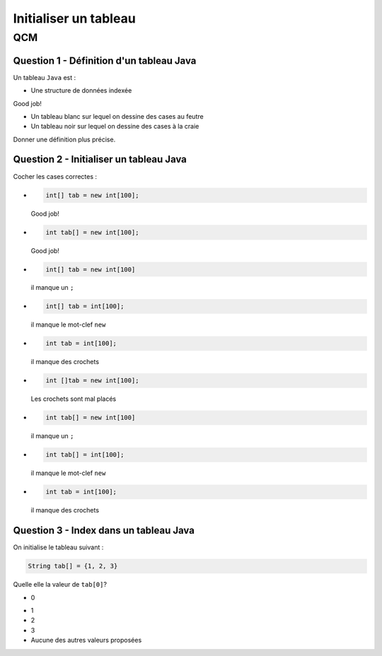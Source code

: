 .. Cette page est publiée sous la license Creative Commons BY-SA (https://creativecommons.org/licenses/by-sa/3.0/fr/)

.. name: Viens faire un qcm!

.. This file is an example of MCQ.

.. These scripts are needed for executing the mcq

.. raw:: html

  <script type="text/javascript" src="static/js/jquery-3.1.1.min.js"></script>
  <script type="text/javascript" src="static/js/jquery-shuffle.js"></script>
  <script type="text/javascript" src="static/js/rst-form.js"></script>
  <script type="text/javascript" src="static/js/prettify.js"></script>
.. This variable hold the number of proposition shown to the student

  <script type="text/javascript">$nmbr_prop = 3</script>

.. author::

    Marie-Marie van der Beek, Pablo Gonzalez Alvarez

======================
Initialiser un tableau
======================
---
QCM
---

Question 1 - Définition d'un tableau Java
-----------------------------------------

Un tableau ``Java`` est :

.. class:: positive-multiple

    - Une structure de données indexée

    .. class:: comment-feedback

        Good job!

.. class:: negative-multiple

    - Un tableau blanc sur lequel on dessine des cases au feutre
    - Un tableau noir sur lequel on dessine des cases à la craie

    .. class:: comment-feedback

        Donner une définition plus précise.


Question 2 - Initialiser un tableau Java
----------------------------------------

Cocher les cases correctes :

.. class:: positive-multiple

    -
        .. code-block:: Java

            int[] tab = new int[100];

        .. class:: comment-feedback

            Good job!

    -
        .. code-block:: Java

            int tab[] = new int[100];

        .. class:: comment-feedback

            Good job!

.. class:: negative-multiple

    -
        .. code-block:: Java

            int[] tab = new int[100]

        .. class:: comment-feedback

            il manque un ``;``

    -
        .. code-block:: Java

            int[] tab = int[100];

        .. class:: comment-feedback

            il manque le mot-clef ``new``

    -
        .. code-block:: Java

            int tab = int[100];

        .. class:: comment-feedback

            il manque des crochets

    -
        .. code-block:: Java

            int []tab = new int[100];

        .. class:: comment-feedback

            Les crochets sont mal placés

    -
        .. code-block:: Java

            int tab[] = new int[100]

        .. class:: comment-feedback

            il manque un ``;``

    -
        .. code-block:: Java

            int tab[] = int[100];

        .. class:: comment-feedback

            il manque le mot-clef ``new``

    -
        .. code-block:: Java

            int tab = int[100];

        .. class:: comment-feedback

            il manque des crochets

Question 3 - Index dans un tableau Java
---------------------------------------

On initialise le tableau suivant :

.. code-block:: Java

    String tab[] = {1, 2, 3}

Quelle elle la valeur de ``tab[0]``?

.. class:: positive

    - 0

.. class:: negative

    - 1
    - 2
    - 3
    - Aucune des autres valeurs proposées

.. This line include the "check your answer" button that gives a note to the student and mark questions with the
    correct marker if the answer is to good one, or the incorrect marker if not.

.. raw:: html

    <div id="checker" class="checker"><h1>Vérifiez vos réponses</h1><input type="submit" value="Vérifier" id="verifier"></div>
